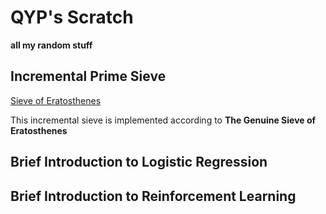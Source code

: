 * QYP's Scratch
*all my random stuff*

** Incremental Prime Sieve
[[http://en.wikipedia.org/wiki/Sieve_of_Eratosthenes][Sieve of Eratosthenes]]

This incremental sieve is implemented according to *The Genuine Sieve of Eratosthenes*

** Brief Introduction to Logistic Regression

** Brief Introduction to Reinforcement Learning
